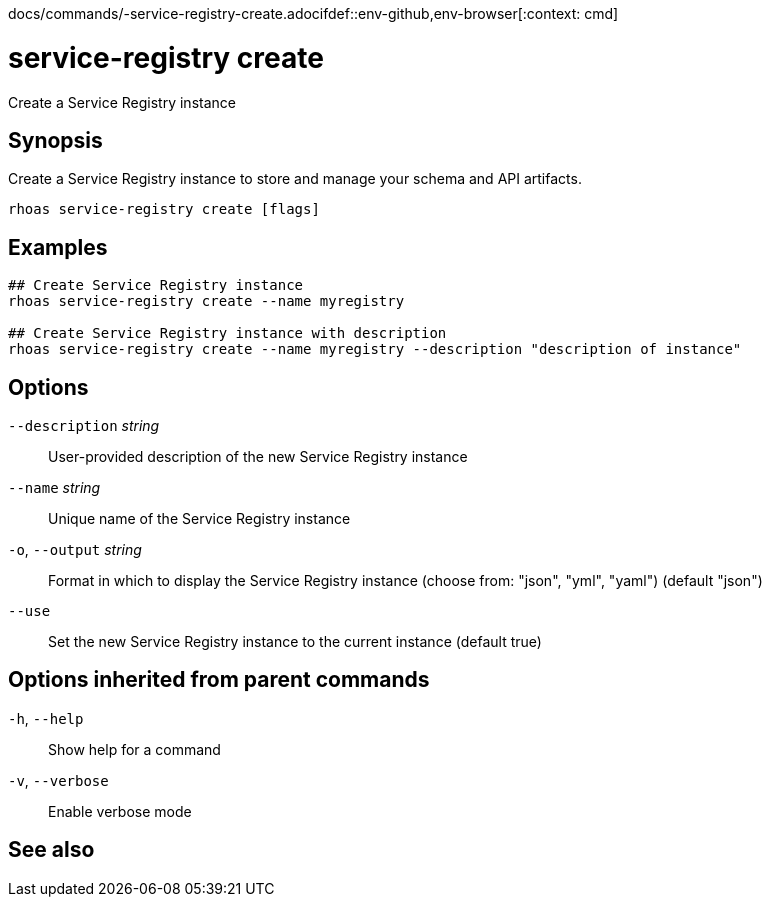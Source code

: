 docs/commands/-service-registry-create.adocifdef::env-github,env-browser[:context: cmd]
[id='ref-rhoas-service-registry-create_{context}']
= service-registry create

[role="_abstract"]
Create a Service Registry instance

[discrete]
== Synopsis

Create a Service Registry instance to store and manage your schema and API artifacts. 


....
rhoas service-registry create [flags]
....

[discrete]
== Examples

....
## Create Service Registry instance
rhoas service-registry create --name myregistry

## Create Service Registry instance with description
rhoas service-registry create --name myregistry --description "description of instance"

....

[discrete]
== Options

      `--description` _string_::   User-provided description of the new Service Registry instance
      `--name` _string_::          Unique name of the Service Registry instance
  `-o`, `--output` _string_::      Format in which to display the Service Registry instance (choose from: "json", "yml", "yaml") (default "json")
      `--use`::                    Set the new Service Registry instance to the current instance (default true)

[discrete]
== Options inherited from parent commands

  `-h`, `--help`::      Show help for a command
  `-v`, `--verbose`::   Enable verbose mode

[discrete]
== See also


ifdef::env-github,env-browser[]
* link:rhoas_service-registry.adoc#rhoas-service-registry[rhoas service-registry]	 - Service Registry commands
endif::[]
ifdef::pantheonenv[]
* link:{path}#ref-rhoas-service-registry_{context}[rhoas service-registry]	 - Service Registry commands
endif::[]


